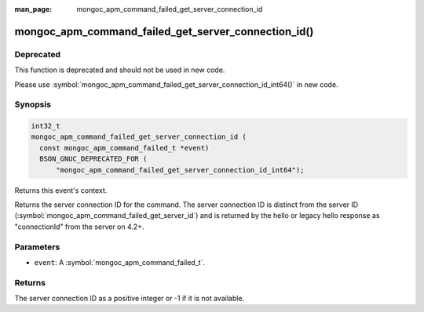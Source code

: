 :man_page: mongoc_apm_command_failed_get_server_connection_id

mongoc_apm_command_failed_get_server_connection_id()
====================================================

Deprecated
----------

This function is deprecated and should not be used in new code.

Please use :symbol:`mongoc_apm_command_failed_get_server_connection_id_int64()` in new code.

Synopsis
--------

.. code-block:: c

  int32_t
  mongoc_apm_command_failed_get_server_connection_id (
    const mongoc_apm_command_failed_t *event)
    BSON_GNUC_DEPRECATED_FOR (
        "mongoc_apm_command_failed_get_server_connection_id_int64");

Returns this event's context.

Returns the server connection ID for the command. The server connection ID is
distinct from the server ID (:symbol:`mongoc_apm_command_failed_get_server_id`)
and is returned by the hello or legacy hello response as "connectionId" from the
server on 4.2+.

Parameters
----------

* ``event``: A :symbol:`mongoc_apm_command_failed_t`.

Returns
-------

The server connection ID as a positive integer or -1 if it is not available.

.. seealso::

  | :doc:`Introduction to Application Performance Monitoring <application-performance-monitoring>`

